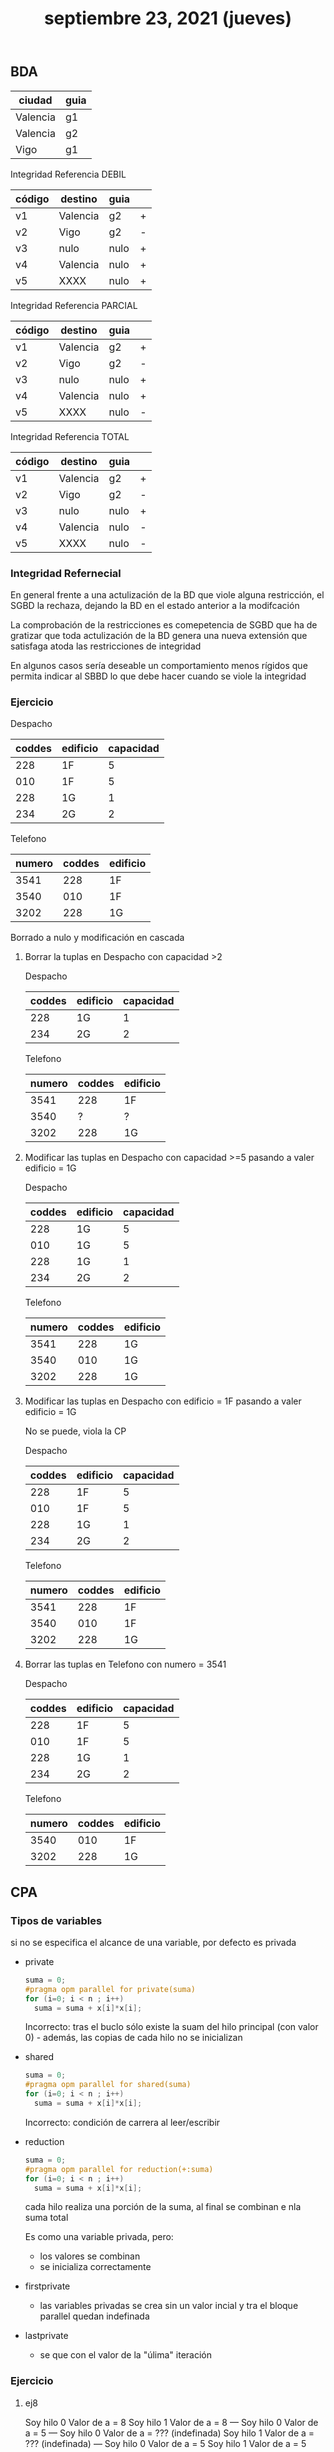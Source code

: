 #+TITLE: septiembre 23, 2021 (jueves)
** BDA
| ciudad   | guia |
|----------+------|
| Valencia | g1   |
| Valencia | g2   |
| Vigo     | g1   |

Integridad Referencia DEBIL
 | código | destino  | guia |   |
 |--------+----------+------+---|
 | v1     | Valencia | g2   | + |
 | v2     | Vigo     | g2   | - |
 | v3     | nulo     | nulo | + |
 | v4     | Valencia | nulo | + |
 | v5     | XXXX     | nulo | + |

 Integridad Referencia PARCIAL
 | código | destino  | guia |   |
 |--------+----------+------+---|
 | v1     | Valencia | g2   | + |
 | v2     | Vigo     | g2   | - |
 | v3     | nulo     | nulo | + |
 | v4     | Valencia | nulo | + |
 | v5     | XXXX     | nulo | - |

 Integridad Referencia TOTAL
 | código | destino  | guia |   |
 |--------+----------+------+---|
 | v1     | Valencia | g2   | + |
 | v2     | Vigo     | g2   | - |
 | v3     | nulo     | nulo | + |
 | v4     | Valencia | nulo | - |
 | v5     | XXXX     | nulo | - |

*** Integridad Refernecial
En general frente a una actulización de la BD que viole alguna restricción, el SGBD la rechaza, dejando la BD en el estado anterior a la modifcación

La comprobación de la restricciones es comepetencia de SGBD que ha de gratizar que toda actulización de la BD genera una nueva extensión que satisfaga atoda las restricciones de integridad

En algunos casos sería deseable un comportamiento menos rígidos que permita indicar al SBBD lo que debe hacer cuando se viole la integridad

*** Ejercicio
Despacho
| coddes | edificio | capacidad |
|--------+----------+-----------|
|    228 | 1F       |         5 |
|    010 | 1F       |         5 |
|    228 | 1G       |         1 |
|    234 | 2G       |         2 |

Telefono
| numero | coddes | edificio |
|--------+--------+----------|
|   3541 |    228 | 1F       |
|   3540 |    010 | 1F       |
|   3202 |    228 | 1G       |

Borrado a nulo y modificación en cascada
**** Borrar la tuplas en Despacho con capacidad >2
Despacho
| coddes | edificio | capacidad |
|--------+----------+-----------|
|    228 | 1G       |         1 |
|    234 | 2G       |         2 |

Telefono
| numero | coddes | edificio |
|--------+--------+----------|
|   3541 |    228 | 1F       |
|   3540 |      ? | ?        |
|   3202 |    228 | 1G       |

**** Modificar las tuplas en Despacho con capacidad >=5 pasando  a valer edificio = 1G
Despacho
| coddes | edificio | capacidad |
|--------+----------+-----------|
|    228 | 1G       |         5 |
|    010 | 1G       |         5 |
|    228 | 1G       |         1 |
|    234 | 2G       |         2 |

Telefono
| numero | coddes | edificio |
|--------+--------+----------|
|   3541 |    228 | 1G       |
|   3540 |    010 | 1G       |
|   3202 |    228 | 1G       |

**** Modificar las tuplas en Despacho con edificio = 1F pasando a valer edificio = 1G
No se puede, viola la CP

Despacho
| coddes | edificio | capacidad |
|--------+----------+-----------|
|    228 | 1F       |         5 |
|    010 | 1F       |         5 |
|    228 | 1G       |         1 |
|    234 | 2G       |         2 |

Telefono
| numero | coddes | edificio |
|--------+--------+----------|
|   3541 |    228 | 1F       |
|   3540 |    010 | 1F       |
|   3202 |    228 | 1G       |

**** Borrar las tuplas en Telefono con numero = 3541
Despacho
| coddes | edificio | capacidad |
|--------+----------+-----------|
|    228 | 1F       |         5 |
|    010 | 1F       |         5 |
|    228 | 1G       |         1 |
|    234 | 2G       |         2 |

Telefono
| numero | coddes | edificio |
|--------+--------+----------|
|   3540 |    010 | 1F       |
|   3202 |    228 | 1G       |

** CPA

*** Tipos de variables
si no se especifica el alcance de una variable, por defecto es privada

- private
  #+begin_src c
  suma = 0;
  #pragma opm parallel for private(suma)
  for (i=0; i < n ; i++)
    suma = suma + x[i]*x[i];
  #+end_src
  Incorrecto: tras el buclo sólo existe la suam del hilo principal (con valor 0) - además, las copias de cada hilo no se inicializan

- shared
  #+begin_src c
  suma = 0;
  #pragma opm parallel for shared(suma)
  for (i=0; i < n ; i++)
    suma = suma + x[i]*x[i];
  #+end_src
  Incorrecto: condición de carrera al leer/escribir

- reduction
  #+begin_src c
  suma = 0;
  #pragma opm parallel for reduction(+:suma)
  for (i=0; i < n ; i++)
    suma = suma + x[i]*x[i];
  #+end_src
  cada hilo realiza una porción de la suma, al final se combinan e nla suma total

  Es como una variable privada, pero:
  - los valores se combinan
  - se inicializa correctamente

- firstprivate
  + las variables privadas se crea sin un valor incial y tra el bloque parallel quedan indefinada
- lastprivate
  + se que con el valor de la "úlima" iteración

*** Ejercicio

**** ej8
Soy hilo 0 Valor de a = 8
Soy hilo 1 Valor de a = 8
---
Soy hilo 0 Valor de a = 5
---
Soy hilo 0 Valor de a = ??? (indefinada)
Soy hilo 1 Valor de a = ??? (indefinada)
---
Soy hilo 0 Valor de a = 5
Soy hilo 1 Valor de a = 5
